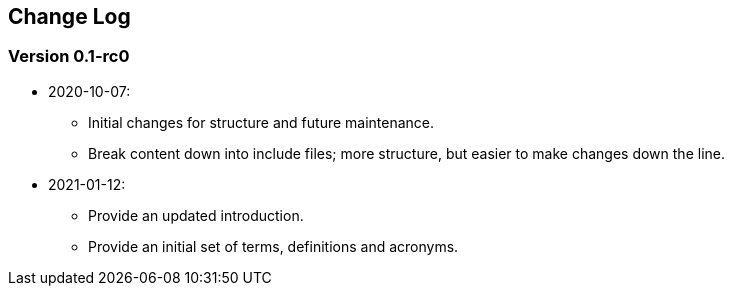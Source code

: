 // SPDX-License-Indentifer: CC-BY-4.0
//
// changelog.adoc: change log for the document
//
// Provide a list of changes made to each revision of the document.
//
[preface]
## Change Log

### Version 0.1-rc0
* 2020-10-07:
** Initial changes for structure and future maintenance.
** Break content down into include files; more structure, but easier
   to make changes down the line.
* 2021-01-12:
** Provide an updated introduction.
** Provide an initial set of terms, definitions and acronyms.
